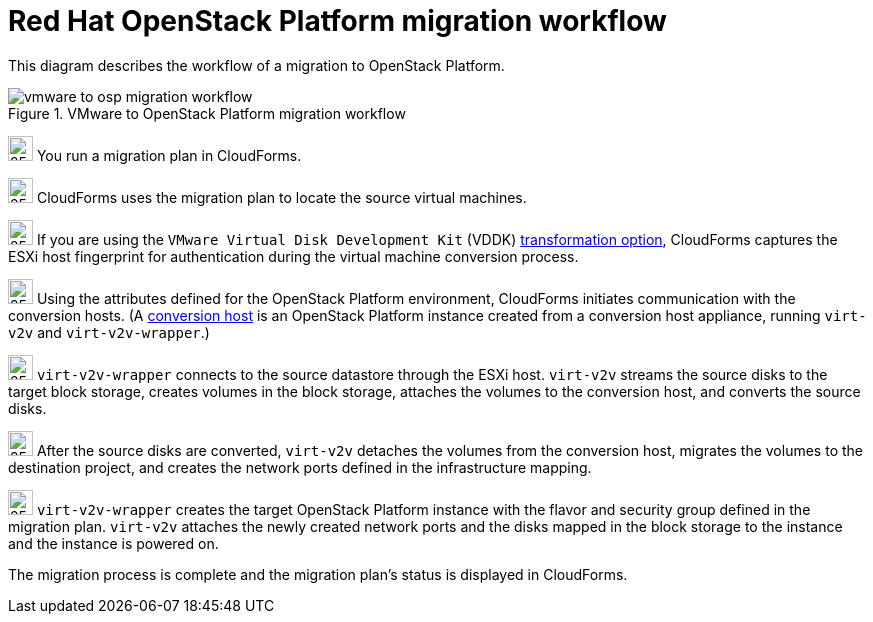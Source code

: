 // Module included in the following assemblies:
// assembly_Infrastructure_migration_solution_overview.adoc
[id="Vmware_to_osp_migration_workflow"]
= Red Hat OpenStack Platform migration workflow

This diagram describes the workflow of a migration to OpenStack Platform.

.VMware to OpenStack Platform migration workflow

image::vmware_to_osp_migration_workflow.png[]

image:circle_step_numbers/1.png[25,25] You run a migration plan in CloudForms.

image:circle_step_numbers/2.png[25,25] CloudForms uses the migration plan to locate the source virtual machines.

image:circle_step_numbers/3.png[25,25] If you are using the `VMware Virtual Disk Development Kit` (VDDK) xref:Choosing_vddk_or_ssh_transformation[transformation option], CloudForms captures the ESXi host fingerprint for authentication during the virtual machine conversion process.

image:circle_step_numbers/4.png[25,25] Using the attributes defined for the OpenStack Platform environment, CloudForms initiates communication with the conversion hosts. (A xref:Configuring_the_conversion_hosts[conversion host] is an OpenStack Platform instance created from a conversion host appliance, running `virt-v2v` and `virt-v2v-wrapper`.)

image:circle_step_numbers/5.png[25,25] `virt-v2v-wrapper` connects to the source datastore through the ESXi host. `virt-v2v` streams the source disks to the target block storage, creates volumes in the block storage, attaches the volumes to the conversion host, and converts the source disks.

image:circle_step_numbers/6.png[25,25] After the source disks are converted, `virt-v2v` detaches the volumes from the conversion host, migrates the volumes to the destination project, and creates the network ports defined in the infrastructure mapping.

image:circle_step_numbers/7.png[25,25] `virt-v2v-wrapper` creates the target OpenStack Platform instance with the flavor and security group defined in the migration plan. `virt-v2v` attaches the newly created network ports and the disks mapped in the block storage to the instance and the instance is powered on.

The migration process is complete and the migration plan’s status is displayed in CloudForms.
